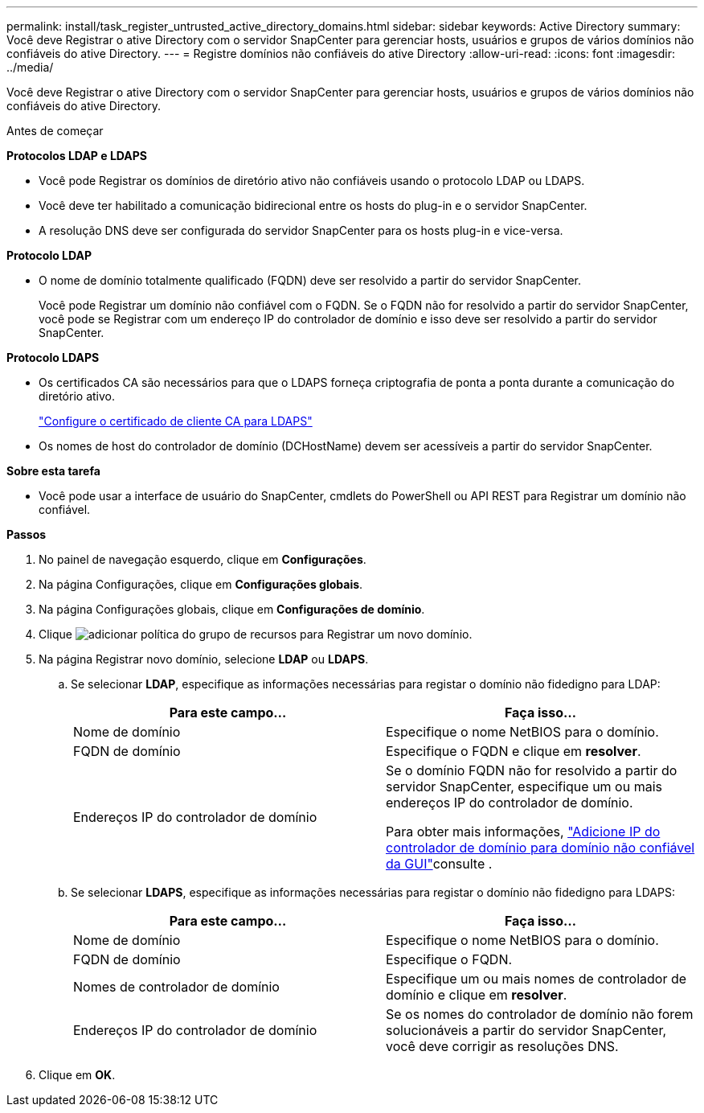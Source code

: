 ---
permalink: install/task_register_untrusted_active_directory_domains.html 
sidebar: sidebar 
keywords: Active Directory 
summary: Você deve Registrar o ative Directory com o servidor SnapCenter para gerenciar hosts, usuários e grupos de vários domínios não confiáveis do ative Directory. 
---
= Registre domínios não confiáveis do ative Directory
:allow-uri-read: 
:icons: font
:imagesdir: ../media/


[role="lead"]
Você deve Registrar o ative Directory com o servidor SnapCenter para gerenciar hosts, usuários e grupos de vários domínios não confiáveis do ative Directory.

.Antes de começar
*Protocolos LDAP e LDAPS*

* Você pode Registrar os domínios de diretório ativo não confiáveis usando o protocolo LDAP ou LDAPS.
* Você deve ter habilitado a comunicação bidirecional entre os hosts do plug-in e o servidor SnapCenter.
* A resolução DNS deve ser configurada do servidor SnapCenter para os hosts plug-in e vice-versa.


*Protocolo LDAP*

* O nome de domínio totalmente qualificado (FQDN) deve ser resolvido a partir do servidor SnapCenter.
+
Você pode Registrar um domínio não confiável com o FQDN. Se o FQDN não for resolvido a partir do servidor SnapCenter, você pode se Registrar com um endereço IP do controlador de domínio e isso deve ser resolvido a partir do servidor SnapCenter.



*Protocolo LDAPS*

* Os certificados CA são necessários para que o LDAPS forneça criptografia de ponta a ponta durante a comunicação do diretório ativo.
+
link:task_configure_CA_client_certificate_for_LDAPS.html["Configure o certificado de cliente CA para LDAPS"]

* Os nomes de host do controlador de domínio (DCHostName) devem ser acessíveis a partir do servidor SnapCenter.


*Sobre esta tarefa*

* Você pode usar a interface de usuário do SnapCenter, cmdlets do PowerShell ou API REST para Registrar um domínio não confiável.


*Passos*

. No painel de navegação esquerdo, clique em *Configurações*.
. Na página Configurações, clique em *Configurações globais*.
. Na página Configurações globais, clique em *Configurações de domínio*.
. Clique image:../media/add_policy_from_resourcegroup.gif["adicionar política do grupo de recursos"] para Registrar um novo domínio.
. Na página Registrar novo domínio, selecione *LDAP* ou *LDAPS*.
+
.. Se selecionar *LDAP*, especifique as informações necessárias para registar o domínio não fidedigno para LDAP:
+
|===
| Para este campo... | Faça isso... 


 a| 
Nome de domínio
 a| 
Especifique o nome NetBIOS para o domínio.



 a| 
FQDN de domínio
 a| 
Especifique o FQDN e clique em *resolver*.



 a| 
Endereços IP do controlador de domínio
 a| 
Se o domínio FQDN não for resolvido a partir do servidor SnapCenter, especifique um ou mais endereços IP do controlador de domínio.

Para obter mais informações, https://kb.netapp.com/Advice_and_Troubleshooting/Data_Protection_and_Security/SnapCenter/SnapCenter_does_not_allow_to_add_Domain_Controller_IP_for_untrusted_domain_from_GUI["Adicione IP do controlador de domínio para domínio não confiável da GUI"^]consulte .

|===
.. Se selecionar *LDAPS*, especifique as informações necessárias para registar o domínio não fidedigno para LDAPS:
+
|===
| Para este campo... | Faça isso... 


 a| 
Nome de domínio
 a| 
Especifique o nome NetBIOS para o domínio.



 a| 
FQDN de domínio
 a| 
Especifique o FQDN.



 a| 
Nomes de controlador de domínio
 a| 
Especifique um ou mais nomes de controlador de domínio e clique em *resolver*.



 a| 
Endereços IP do controlador de domínio
 a| 
Se os nomes do controlador de domínio não forem solucionáveis a partir do servidor SnapCenter, você deve corrigir as resoluções DNS.

|===


. Clique em *OK*.

